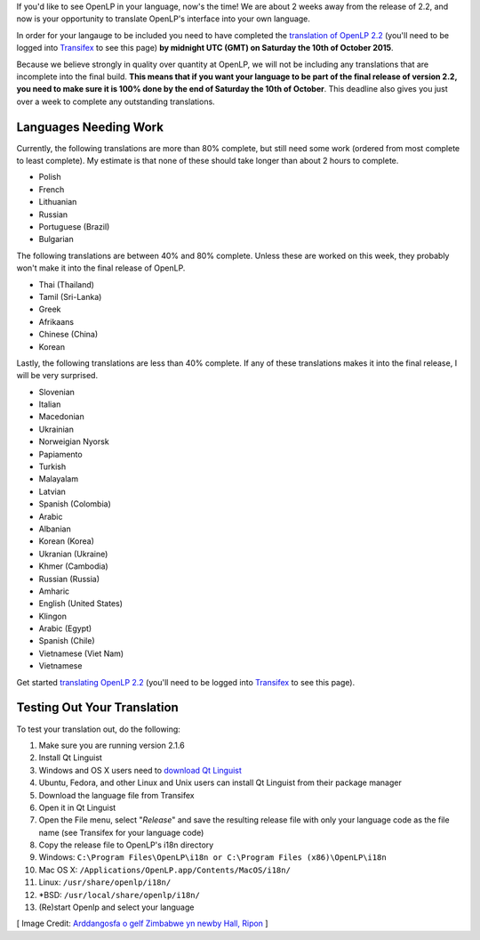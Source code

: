 .. title: Want OpenLP in Your Language?
.. slug: want-openlp-your-language
.. date: 2015-10-03 01:17:00 UTC
.. tags:
.. category:
.. link:
.. description:
.. type: text
.. previewimage: /cover-images/want-openlp-your-language.jpg

If you'd like to see OpenLP in your language, now's the time! We are about 2 weeks away from the release of 2.2, and
now is your opportunity to translate OpenLP's interface into your own language.

In order for your langauge to be included you need to have completed the `translation of OpenLP 2.2`_ (you'll need to be
logged into `Transifex`_ to see this page) **by midnight UTC (GMT) on Saturday the 10th of October 2015**.

Because we believe strongly in quality over quantity at OpenLP, we will not be including any translations that are
incomplete into the final build. **This means that if you want your language to be part of the final release of version
2.2, you need to make sure it is 100% done by the end of Saturday the 10th of October**. This deadline also gives you
just over a week to complete any outstanding translations.

Languages Needing Work
^^^^^^^^^^^^^^^^^^^^^^

Currently, the following translations are more than 80% complete, but still need some work (ordered from most complete
to least complete). My estimate is that none of these should take longer than about 2 hours to complete.

*  Polish
*  French
*  Lithuanian
*  Russian
*  Portuguese (Brazil)
*  Bulgarian

The following translations are between 40% and 80% complete. Unless these are worked on this week, they probably won't
make it into the final release of OpenLP.

*  Thai (Thailand)
*  Tamil (Sri-Lanka)
*  Greek
*  Afrikaans
*  Chinese (China)
*  Korean

Lastly, the following translations are less than 40% complete. If any of these translations makes it into the final
release, I will be very surprised.

*  Slovenian
*  Italian
*  Macedonian
*  Ukrainian
*  Norweigian Nyorsk
*  Papiamento
*  Turkish
*  Malayalam
*  Latvian
*  Spanish (Colombia)
*  Arabic
*  Albanian
*  Korean (Korea)
*  Ukranian (Ukraine)
*  Khmer (Cambodia)
*  Russian (Russia)
*  Amharic
*  English (United States)
*  Klingon
*  Arabic (Egypt)
*  Spanish (Chile)
*  Vietnamese (Viet Nam)
*  Vietnamese

Get started `translating OpenLP 2.2`_ (you'll need to be logged into `Transifex`_ to see this page).

Testing Out Your Translation
^^^^^^^^^^^^^^^^^^^^^^^^^^^^

To test your translation out, do the following:

1.  Make sure you are running version 2.1.6
2.  Install Qt Linguist
3.  Windows and OS X users need to `download Qt Linguist`_
4.  Ubuntu, Fedora, and other Linux and Unix users can install Qt Linguist from their package manager
5.  Download the language file from Transifex
6.  Open it in Qt Linguist
7.  Open the File menu, select "*Release*" and save the resulting release file with only your language code as the file name (see Transifex for your language code)
8.  Copy the release file to OpenLP's i18n directory
9.  Windows: ``C:\Program Files\OpenLP\i18n or C:\Program Files (x86)\OpenLP\i18n``
10.  Mac OS X: ``/Applications/OpenLP.app/Contents/MacOS/i18n/``
11.  Linux: ``/usr/share/openlp/i18n/``
12.  \*BSD: ``/usr/local/share/openlp/i18n/``
13.  (Re)start Openlp and select your language

[ Image Credit: `Arddangosfa o gelf Zimbabwe yn newby Hall, Ripon`_ ]

.. _translation of OpenLP 2.2: https://www.transifex.com/openlp/openlp/openlp-22x/
.. _Transifex: https://www.transifex.com/
.. _translating OpenLP 2.2: https://www.transifex.com/openlp/openlp/openlp-22x/
.. _download Qt Linguist: http://code.google.com/p/qtlinguistdownload/downloads/list
.. _Arddangosfa o gelf Zimbabwe yn newby Hall, Ripon: https://www.flickr.com/photos/benbore/2800370449/


